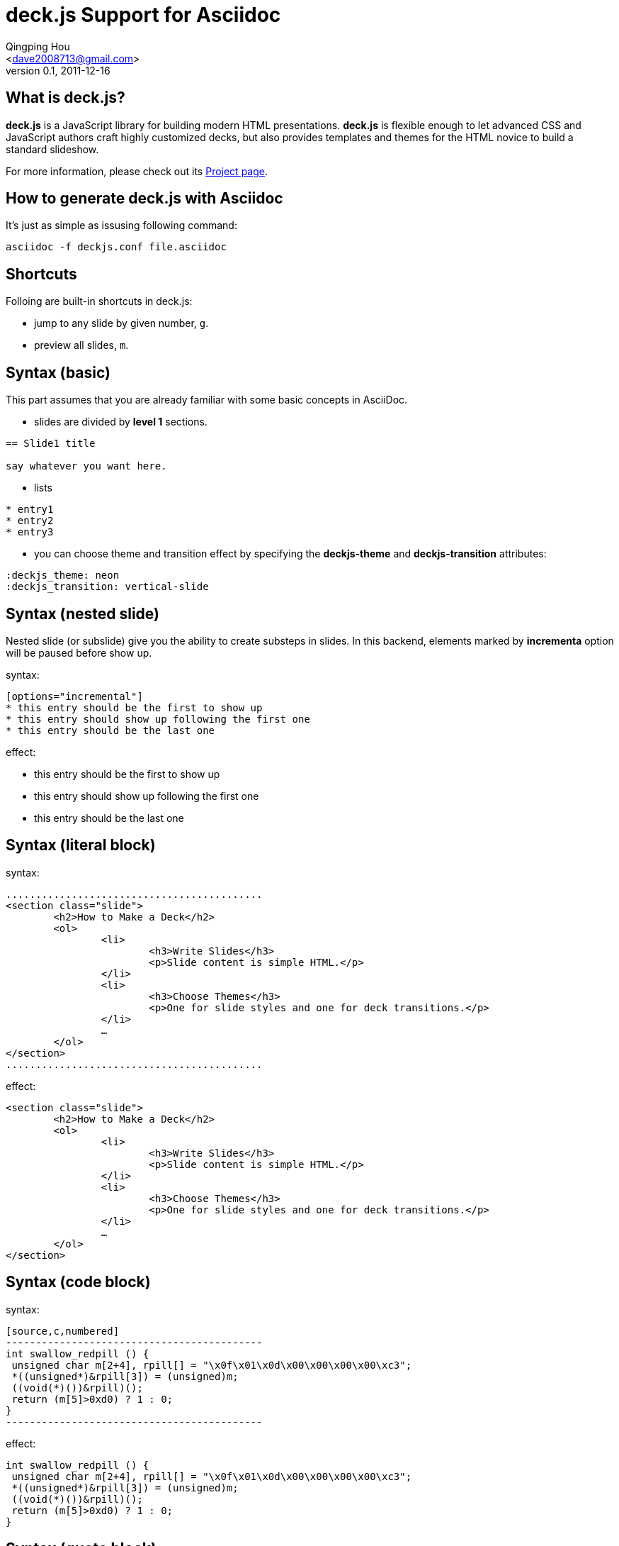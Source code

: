 deck.js Support for Asciidoc
=============================
:author: Qingping Hou 
:email: <dave2008713@gmail.com>
:description: an example for writing deck.js presentation with asciidoc
:revdate: 2011-12-16
:revnumber: 0.1
///////////////////////
Themes that you can choose includes:
web-2.0, swiss, neon
///////////////////////
:deckjs_theme: neon
///////////////////////
Transitions that you can choose includes:
fade, horizontal-slide, vertical-slide
///////////////////////
:deckjs_transition: vertical-slide
///////////////////////
Uncomment following two lines if you want to highlight your code with Pygments
Styles avaliable for pygment highlighter:
monokai, manni, perldoc, borland, colorful, default, murphy, vs, trac, tango, fruity, autumn, bw, emacs, vim, pastie, friendly, native,
///////////////////////
:pygments:
:pygments_sytle: native


== What is deck.js?

*deck.js* is a JavaScript library for building modern HTML presentations. *deck.js* is flexible enough to let advanced CSS and JavaScript authors craft highly customized decks, but also provides templates and themes for the HTML novice to build a standard slideshow.


For more information, please check out its http://imakewebthings.github.com/deck.js/[Project page].

== How to generate deck.js with Asciidoc

It's just as simple as issusing following command:

...........................................
asciidoc -f deckjs.conf file.asciidoc
...........................................


== Shortcuts
Folloing are built-in shortcuts in deck.js:

* jump to any slide by given number, `g`.
* preview all slides, `m`.


== Syntax (basic)

This part assumes that you are already familiar with some basic concepts in AsciiDoc.

* slides are divided by *level 1* sections.
...........................................
== Slide1 title

say whatever you want here.
...........................................

* lists

...........................................
* entry1
* entry2
* entry3
...........................................

* you can choose theme and transition effect by specifying the *deckjs-theme* and *deckjs-transition* attributes:

...........................................
:deckjs_theme: neon
:deckjs_transition: vertical-slide
...........................................


//////////////////////////////////////////////////////
* ordered list

...........................................
1. entry1
1. entry2
1. entry3
...........................................

A complete guide for lists can be found at http://www.methods.co.nz/asciidoc/userguide.html#X64[this page]
//////////////////////////////////////////////////////

== Syntax (nested slide)

Nested slide (or subslide) give you the ability to create substeps in slides. In this backend, elements marked by *incrementa* option will be paused before show up.

syntax:

...........................................
[options="incremental"]
* this entry should be the first to show up
* this entry should show up following the first one
* this entry should be the last one
...........................................

effect:

[options="incremental"]
* this entry should be the first to show up
* this entry should show up following the first one
* this entry should be the last one 

== Syntax (literal block)
syntax:

	...........................................
	<section class="slide">
		<h2>How to Make a Deck</h2>
		<ol>
			<li>
				<h3>Write Slides</h3>
				<p>Slide content is simple HTML.</p>
			</li>
			<li>
				<h3>Choose Themes</h3>
				<p>One for slide styles and one for deck transitions.</p>
			</li>
			…
		</ol>
	</section>
	...........................................

effect:

[options="incremental"]
...........................................
<section class="slide">
	<h2>How to Make a Deck</h2>
	<ol>
		<li>
			<h3>Write Slides</h3>
			<p>Slide content is simple HTML.</p>
		</li>
		<li>
			<h3>Choose Themes</h3>
			<p>One for slide styles and one for deck transitions.</p>
		</li>
		…
	</ol>
</section>
...........................................


== Syntax (code block)
syntax:

...........................................
[source,c,numbered]
-------------------------------------------
int swallow_redpill () {
 unsigned char m[2+4], rpill[] = "\x0f\x01\x0d\x00\x00\x00\x00\xc3"; 
 *((unsigned*)&rpill[3]) = (unsigned)m;
 ((void(*)())&rpill)();
 return (m[5]>0xd0) ? 1 : 0;
}
-------------------------------------------
...........................................

effect:

[options="incremental"]
[source,c,numbered]
-------------------------------------------
int swallow_redpill () {
 unsigned char m[2+4], rpill[] = "\x0f\x01\x0d\x00\x00\x00\x00\xc3";
 *((unsigned*)&rpill[3]) = (unsigned)m;
 ((void(*)())&rpill)();
 return (m[5]>0xd0) ? 1 : 0;
}
-------------------------------------------

== Syntax (quote block)
QuoteBlocks syntax from Asciidoc is fully supported, you can find complete guide on http://www.methods.co.nz/asciidoc/userguide.html#_quote_blocks[this page].

syntax:

...........................................
  [quote, L. Kronecker]
  ___________________________________________
  God made the natural number and all the rest is the work of man
  ___________________________________________
...........................................

effect:

[options="incremental"]
[quote, L. Kronecker]
___________________________________________
God made the natural number and all the rest is the work of man
___________________________________________


== Syntax (insert image)

syntax:
...........................................
image::http://www.gnu.org/graphics/gnu-head-sm.jpg[title="Texinfo"]
...........................................

effect:

[options="incremental"]
image::http://www.gnu.org/graphics/gnu-head-sm.jpg[title="Levitating GNU"]


== Syntax (insert video)

syntax:
...........................................
video::http://www.youtube.com/embed/GP3zvc2dG5Y[width="420", height="315"]
...........................................

effect:

[options="incremental"]
video::http://www.youtube.com/embed/GP3zvc2dG5Y[width="420", height="315"]


== The End

That's all. Hope you enjoy this backend. :-)



